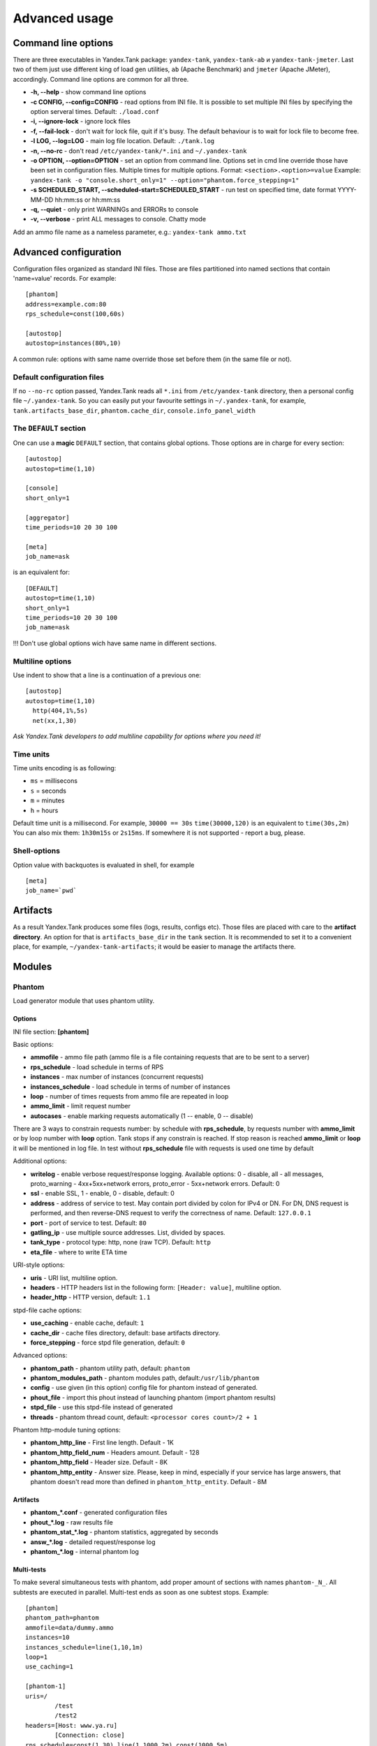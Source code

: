 Advanced usage
--------------

Command line options
~~~~~~~~~~~~~~~~~~~~

There are three executables in Yandex.Tank package: ``yandex-tank``,
``yandex-tank-ab`` и ``yandex-tank-jmeter``. Last two of them just use
different king of load gen utilities, ``ab`` (Apache Benchmark) and
``jmeter`` (Apache JMeter), accordingly. Command line options are common
for all three.

- **-h, --help** - show command line options 
- **-c CONFIG, --config=CONFIG** - read options from INI file. It is possible to set multiple INI files by specifying the option serveral times. Default: ``./load.conf`` 
- **-i, --ignore-lock** - ignore lock files 
- **-f, --fail-lock** - don't wait for lock file, quit if it's busy. The default behaviour is to wait for lock file to become free. 
- **-l LOG, --log=LOG** - main log file location. Default: ``./tank.log``
- **-n, --no-rc** - don't read ``/etc/yandex-tank/*.ini`` and ``~/.yandex-tank``
- **-o OPTION, --option=OPTION** - set an option from command line. Options set in cmd line override those have been set in configuration files. Multiple times for multiple options. Format: ``<section>.<option>=value`` Example: ``yandex-tank -o "console.short_only=1" --option="phantom.force_stepping=1"``
- **-s SCHEDULED_START, --scheduled-start=SCHEDULED_START** - run test on specified time, date format YYYY-MM-DD hh:mm:ss or hh:mm:ss
- **-q, --quiet** - only print WARNINGs and ERRORs to console 
- **-v, --verbose** - print ALL messages to console. Chatty mode


Add an ammo file name as a nameless parameter, e.g.:
``yandex-tank ammo.txt``

Advanced configuration
~~~~~~~~~~~~~~~~~~~~~~

Configuration files organized as standard INI files. Those are files
partitioned into named sections that contain 'name=value' records. For
example: 

::

    [phantom] 
    address=example.com:80
    rps_schedule=const(100,60s)
    
    [autostop] 
    autostop=instances(80%,10)

A common rule: options with
same name override those set before them (in the same file or not).

Default configuration files
^^^^^^^^^^^^^^^^^^^^^^^^^^^

If no ``--no-rc`` option passed, Yandex.Tank reads all ``*.ini`` from
``/etc/yandex-tank`` directory, then a personal config file
``~/.yandex-tank``. So you can easily put your favourite settings in
``~/.yandex-tank``, for example, ``tank.artifacts_base_dir``,
``phantom.cache_dir``, ``console.info_panel_width``

The ``DEFAULT`` section
^^^^^^^^^^^^^^^^^^^^^^^

One can use a **magic** ``DEFAULT`` section, that contains global
options. Those options are in charge for every section: 

::

    [autostop] 
    autostop=time(1,10)
    
    [console] 
    short_only=1
    
    [aggregator] 
    time_periods=10 20 30 100
    
    [meta] 
    job_name=ask 

is an equivalent for:

::

    [DEFAULT]
    autostop=time(1,10) 
    short_only=1 
    time_periods=10 20 30 100
    job_name=ask
    
!!! Don't use global options wich have same name in different sections.


Multiline options
^^^^^^^^^^^^^^^^^

Use indent to show that a line is a continuation of a previous one:

:: 

    [autostop]
    autostop=time(1,10)
      http(404,1%,5s)   
      net(xx,1,30)
*Ask Yandex.Tank developers to add multiline capability for options
where you need it!*

Time units
^^^^^^^^^^

Time units encoding is as following: 

* ``ms`` = millisecons \

* ``s`` = seconds \

* ``m`` = minutes \

* ``h`` = hours 

Default time unit is a millisecond. For example, ``30000 == 30s``
``time(30000,120)`` is an equivalent to ``time(30s,2m)`` You can also
mix them: ``1h30m15s`` or ``2s15ms``. If somewhere it is not supported - report a bug, please.

Shell-options
^^^^^^^^^^

Option value with backquotes is evaluated in shell, for example

::

 [meta]
 job_name=`pwd`

Artifacts
~~~~~~~~~

As a result Yandex.Tank produces some files (logs, results, configs
etc). Those files are placed with care to the **artifact directory**. An
option for that is ``artifacts_base_dir`` in the ``tank`` section. It is
recommended to set it to a convenient place, for example,
``~/yandex-tank-artifacts``; it would be easier to manage the artifacts
there.

Modules
~~~~~~~

Phantom
^^^^^^^

Load generator module that uses phantom utility.

Options
'''''''

INI file section: **[phantom]**

Basic options: 

* **ammofile** - ammo file path (ammo file is a file containing requests that are to be sent to a server) 
* **rps_schedule** - load schedule in terms of RPS 
* **instances** - max number of instances (concurrent requests) 
* **instances_schedule** - load schedule in terms of number of instances 
* **loop** - number of times requests from ammo file are repeated in loop 
* **ammo_limit** - limit request number
* **autocases** - enable marking requests automatically (1 -- enable, 0 -- disable)

There are 3 ways to constrain requests number: by schedule with **rps_schedule**, by requests number with **ammo_limit** or by loop number with **loop** option. Tank stops if any constrain is reached. If stop reason is reached **ammo_limit** or **loop** it will be mentioned in log file. In test without **rps_schedule** file with requests is used one time by default

Additional options: 

* **writelog** - enable verbose request/response logging. Available options: 0 - disable, all - all messages, proto_warning - 4хх+5хх+network errors, proto_error - 5хх+network errors. Default: 0 
* **ssl** - enable SSL, 1 - enable, 0 - disable, default: 0 
* **address** - address of service to test. May contain port divided by colon for IPv4 or DN. For DN, DNS request is performed, and then reverse-DNS request to verify the correctness of name. Default: ``127.0.0.1`` 
* **port** - port of service to test. Default: ``80`` 
* **gatling_ip** - use multiple source addresses. List, divided by spaces. 
* **tank_type** - protocol type: http, none (raw TCP). Default: ``http``
* **eta_file** - where to write ETA time

URI-style options: 

* **uris** - URI list, multiline option. 
* **headers** - HTTP headers list in the following form: ``[Header: value]``, multiline option. 
* **header\_http** - HTTP version, default: ``1.1``

stpd-file cache options: 

* **use_caching** - enable cache, default: ``1`` 
* **cache_dir** - cache files directory, default: base artifacts directory. 
* **force_stepping** - force stpd file generation, default: ``0``

Advanced options: 

* **phantom_path** - phantom utility path, default: ``phantom`` 
* **phantom_modules_path** - phantom modules path, default:``/usr/lib/phantom`` 
* **config** - use given (in this option) config file for phantom instead of generated. 
* **phout_file** - import this phout instead of launching phantom (import phantom results)
* **stpd_file** - use this stpd-file instead of generated 
* **threads** - phantom thread count, default: ``<processor cores count>/2 + 1``

Phantom http-module tuning options: 

* **phantom_http_line** - First line length. Default - 1K
* **phantom_http_field_num** - Headers amount. Default - 128
* **phantom_http_field** - Header size. Default - 8K
* **phantom_http_entity** - Answer size. Please, keep in mind, especially if your service has large answers, that phantom doesn't read more than defined in ``phantom_http_entity``. Default - 8M

Artifacts
'''''''''

*  **phantom_*.conf** - generated configuration files
*  **phout_*.log** - raw results file
*  **phantom_stat_*.log** - phantom statistics, aggregated by seconds
*  **answ_*.log** - detailed request/response log
*  **phantom_*.log** - internal phantom log



Multi-tests
'''''''''''
To make several simultaneous tests with phantom, add proper amount of sections with names ``phantom-_N_``. All subtests are executed in parallel. Multi-test ends as soon as one subtest stops. Example:

:: 

    [phantom]
    phantom_path=phantom
    ammofile=data/dummy.ammo
    instances=10
    instances_schedule=line(1,10,1m)
    loop=1
    use_caching=1
    
    [phantom-1]
    uris=/
            /test
            /test2
    headers=[Host: www.ya.ru]
            [Connection: close]
    rps_schedule=const(1,30) line(1,1000,2m) const(1000,5m)
    address=fe80::200:f8ff:fe21:67cf
    port=8080
    ssl=1
    instances=3
    gatling_ip=127.0.0.1 127.0.0.2
    phantom_http_line=123M
    
    [phantom-2]
    uris=/3
    rps_schedule=const(1,30) line(1,50,2m) const(50,5m)

Options that apply only for main section: buffered_seconds, writelog, phantom_modules_path, phout_file, config, eta_file, phantom_path

Auto-stop
^^^^^^^^^

The Auto-stop module gets the data from the aggregator and passes them
to the criteria-objects that decide if we should stop the test.

INI file section: **[autostop]**

Options
'''''''

-  **autostop** - criteria list divided by spaces, in following format:
   ``type(parameters)``

Basic criteria types: 

* **time** - stop the test if average response time for each second in specified period is higher then allowed. E.g.: ``time(1s500ms, 30s) time(50,15)``. Exit code - 21
* **http** - stop the test if the count of responses in time period (specified) with HTTP codes fitting the mask is larger then the specified absolute or relative value. Examples: ``http(404,10,15) http(5xx, 10%, 1m)``. Exit code - 22
* **net** - like ``http``, but for network codes. Use ``xx`` for all non-zero codes. Exit code - 23
* **quantile** - stop the test if the specified percentile is larger then specified level for as long as the time period specified. Available percentile values: 25, 50, 75, 80, 90, 95, 98, 99, 100. Example: ``quantile (95,100ms,10s)`` 
* **instances** - available when phantom module is included. Stop the test if instance count is larger then specified value. Example: ``instances(80%, 30) instances(50,1m)``. Exit code - 24
* **metric_lower** and **metric_higher** - stop test if monitored metrics are lower/higher than specified for time period. Example: metric_lower(127.0.0.1,Memory_free,500,10). Exit code - 31 and 32. **Note**: metric names (except customs) are written with underline. For hostnames masks are allowed (i.e target-\*.load.net)

Advanced criteria types:

* **total_time** — like ``time``, but accumulate for all time period (responses that fit may not be one-after-another, but only lay into specified time period). Example: ``total_time(300ms, 70%, 3s)``. Exit code - 25
* **total_http** — like ``http``, but accumulated. See ``total_time``. Example: ``total_http(5xx,10%,10s) total_http(3xx,40%,10s)``.  Exit code - 26
* **total_net** — like ``net``, but accumulated. See ``total_time``. Example: ``total_net(79,10%,10s) total_net(11x,50%,15s)``  Exit code - 27
* **negative_http** —  inversed ``total_http``. Stop if there are not enough responses that fit the specified mask. Use to be shure that server responds 200. Example: ``negative_http(2xx,10%,10s)``. Exit code: 28
* **negative_net** — inversed ``total_net``. Stop if there are not enough responses that fit the specified mask. Example: ``negative_net(0,10%,10s)``. Exit code: 29

Console on-line screen
^^^^^^^^^^^^^^^^^^^^^^

Shows usefull information in console while running the test

INI file section: **[console]**

Options
'''''''

-  **short_only** - show only one-line summary instead of full-screen
   (usefull for scripting), default: 0 (disable)
-  **info_panel_width** - relative right-panel width in percents,
   default: 33
-  disable_all_colors - switch off color scheme, 0/1, default: 0
-  disable_colors - don't use specified colors in console. List with whitespaces. Example: ``WHITE GREEN RED CYAN MAGENTA YELLOW``

Aggregator
^^^^^^^^^^

The aggregator module is responsible for aggregation of data received
from different kind of modules and transmitting that aggregated data to
consumer modules (Console screen module is an example of such kind). 

INI file section: **[aggregator]** 
 
Options:
''''''''
 
* **time_periods** - time intervals list divided by zero. Default: ``1ms 2 3 4 5 6 7 8 9 10 20 30 40 50 60 70 80 90 100 150 200 250 300 350 400 450 500 600 650 700 750 800 850 900 950 1s 1500 2s 2500 3s 3500 4s 4500 5s 5500 6s 6500 7s 7500 8s 8500 9s 9500 10s 11s``
* **precise_cumulative** - 0/1, controls the accuracy of cumulative percentile. Default: ``1``. When disabled, cumulative percentiles are calculated with ``time_periods`` precision, otherwise - up to milliseconds.

ShellExec
^^^^^^^^^

The ShellExec module executes the shell-scripts (hooks) on different
stages of test, for example, you could start/stop some services just
before/after the test. Every hook must return 0 as an exit code or the
test is terminated. Hook's stdout will be written to DEBUG, stderr will
be WARNINGs. Example: ``[shellexec] start=/bin/ls -l``. Note: command quoting is not needed. That line doesn't work: ``start="/bin/ls -l"``

INI file section: **[shellexec]**

Options:
''''''''

-  **prepare** - the script to run on prepare stage
-  **start** - the script to run on start stage
-  **poll** - the script to run every second while the test is running
-  **end** - the script to run on end stage
-  **postprocess** - the script to run on postprocess stage

JMeter
^^^^^^

JMeter load generator module.

INI file section: **[jmeter]**

Options
'''''''

-  !!mandatory option!! **jmx** - test plan file
-  **args** - JMeter command line parameters
-  **jmeter\_path** - JMeter path, default: ``jmeter``

Artifacts
'''''''''

-  **<original_jmx_file>** - original test plan file
-  **modified_*.jmx** - modified test plan with results output section
-  **jmeter_*.jtl** - JMeter results
-  **jmeter_*.log** - JMeter log

AB
^^

Apache Benchmark load generator module. As the ab utility writes results
to file only after the test is finished, Yandex.Tank is unable to show
the on-line statistics for the tests with ab. The data are reviewed
after the test.

INI file section: **[ab]**

Options
'''''''

* **url** - requested URL, default: ``http:**localhost/`` 
* **requests** - total request count, default: 100 
* **concurrency** - number of concurrent requests: 1 
* **options** - ab command line options

Artifacts
'''''''''

-  **ab_*.log** - request log with response times

Tips&Tricks
^^^^^^^^^^^

Shows tips and tricks in fullscreen console. **If you have any
tips&tricks, tell the developers about them**

INI-file section: **[tips]**

Options
'''''''
* **disable** - disable tips and tricks, default: don't (0)

Sources
~~~~~~~

Yandex.Tank sources ((https://github.com/yandex-load/yandex-tank here)).

load.conf.example
~~~~~~~~~~~~~~~~~

::

    # Yandex.Tank config file
    address=23.23.23.23:443 #Target's address and port
    load = const (10,10m) #Load scheme
    #  Headers and URIs for GET requests
    header_http = 1.1
    header = [Host: www.target.example.com]
    header = [Connection: close]
    uri = /
    #ssl=1
    #autostop = http(5xx,100%,1)
    #instances=10
    #writelog=1
    #time_periods = 10 45 50 100 150 300 500 1s 1500 2s 3s 10s # the last value - 10s is considered as connect timeout.
    #instances_schedule = line (1,1000,10m)
    #tank_type=2
    #gatling_ip = 141.8.153.82 141.8.153.81


